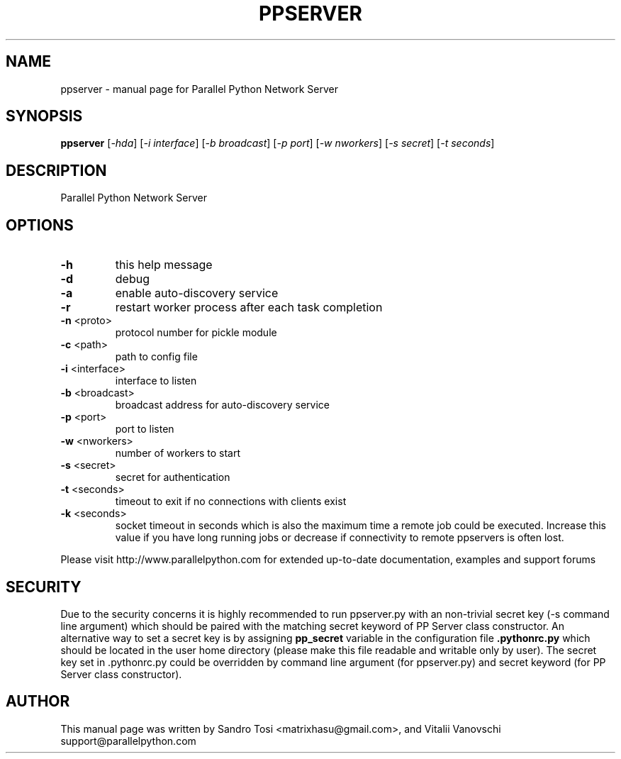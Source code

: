 .\" It was generated by help2man 1.36.
.TH PPSERVER "1" "February 2010" "Parallel Python Network Server" "User Commands"
.SH NAME
ppserver \- manual page for Parallel Python Network Server
.SH SYNOPSIS
.B ppserver
[\fI-hda\fR] [\fI-i interface\fR] [\fI-b broadcast\fR] [\fI-p port\fR] [\fI-w nworkers\fR] [\fI-s secret\fR] [\fI-t seconds\fR]
.SH DESCRIPTION
Parallel Python Network Server
.SH OPTIONS
.TP
\fB\-h\fR
this help message
.TP
\fB\-d\fR
debug
.TP
\fB\-a\fR
enable auto\-discovery service
.TP
\fB\-r\fR
restart worker process after each task completion
.TP
\fB\-n\fR <proto>
protocol number for pickle module
.TP
\fB\-c\fR <path>
path to config file
.TP
\fB\-i\fR <interface>
interface to listen
.TP
\fB\-b\fR <broadcast>
broadcast address for auto\-discovery service
.TP
\fB\-p\fR <port>
port to listen
.TP
\fB\-w\fR <nworkers>
number of workers to start
.TP
\fB\-s\fR <secret>
secret for authentication
.TP
\fB\-t\fR <seconds>
timeout to exit if no connections with clients exist
.TP
\fB\-k\fR <seconds>
socket timeout in seconds which is also the maximum
time a remote job could be executed. Increase this value
if you have long running jobs or decrease if connectivity
to remote ppservers is often lost.
.PP
Please visit http://www.parallelpython.com for extended up\-to\-date
documentation, examples and support forums
.br
.SH SECURITY
Due to the security concerns it is highly recommended to run ppserver.py with an non-trivial secret key (-s command line argument) which should be paired with the matching secret keyword of PP Server class constructor. An alternative way to set a secret key is by assigning 
.B pp_secret 
variable in the configuration file 
.B .pythonrc.py 
which should be located in the user home directory (please make this file readable and writable only by user). 
The secret key set in .pythonrc.py could be overridden by command line argument (for ppserver.py) and secret keyword (for PP Server class constructor).
.SH AUTHOR
This manual page was written by Sandro Tosi <matrixhasu@gmail.com>, 
and Vitalii Vanovschi support@parallelpython.com
